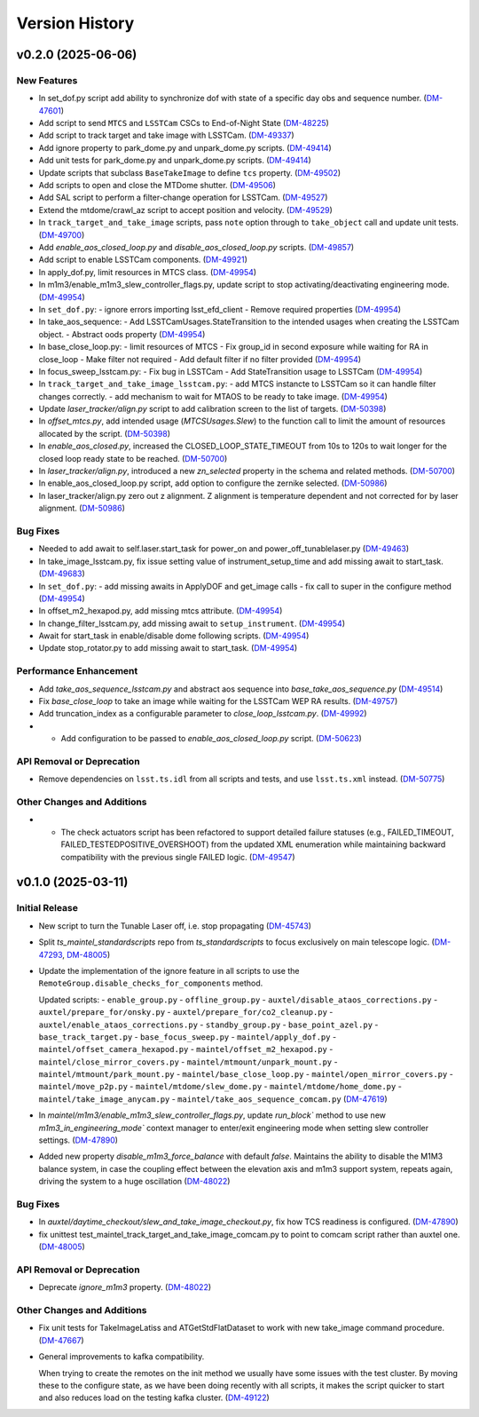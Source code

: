 .. py:currentmodule:: lsst.ts.maintel.standardscripts

.. _lsst.ts.maintel.standardscripts.version_history:

===============
Version History
===============

.. towncrier release notes start

v0.2.0 (2025-06-06)
===================

New Features
------------

- In set_dof.py script add ability to synchronize dof with state of a specific day obs and sequence number. (`DM-47601 <https://rubinobs.atlassian.net//browse/DM-47601>`_)
- Add script to send ``MTCS`` and ``LSSTCam`` CSCs to End-of-Night State (`DM-48225 <https://rubinobs.atlassian.net//browse/DM-48225>`_)
- Add script to track target and take image with LSSTCam. (`DM-49337 <https://rubinobs.atlassian.net//browse/DM-49337>`_)
- Add ignore property to park_dome.py and unpark_dome.py scripts. (`DM-49414 <https://rubinobs.atlassian.net//browse/DM-49414>`_)
- Add unit tests for park_dome.py and unpark_dome.py scripts. (`DM-49414 <https://rubinobs.atlassian.net//browse/DM-49414>`_)
- Update scripts that subclass ``BaseTakeImage`` to define ``tcs`` property. (`DM-49502 <https://rubinobs.atlassian.net//browse/DM-49502>`_)
- Add scripts to open and close the MTDome shutter. (`DM-49506 <https://rubinobs.atlassian.net//browse/DM-49506>`_)
- Add SAL script to perform a filter-change operation for LSSTCam. (`DM-49527 <https://rubinobs.atlassian.net//browse/DM-49527>`_)
- Extend the mtdome/crawl_az script to accept position and velocity. (`DM-49529 <https://rubinobs.atlassian.net//browse/DM-49529>`_)
- In ``track_target_and_take_image`` scripts, pass ``note`` option through to ``take_object`` call and update unit tests. (`DM-49700 <https://rubinobs.atlassian.net//browse/DM-49700>`_)
- Add `enable_aos_closed_loop.py` and `disable_aos_closed_loop.py` scripts. (`DM-49857 <https://rubinobs.atlassian.net//browse/DM-49857>`_)
- Add script to enable LSSTCam components. (`DM-49921 <https://rubinobs.atlassian.net//browse/DM-49921>`_)
- In apply_dof.py, limit resources in MTCS class. (`DM-49954 <https://rubinobs.atlassian.net//browse/DM-49954>`_)
- In m1m3/enable_m1m3_slew_controller_flags.py, update script to stop activating/deactivating engineering mode. (`DM-49954 <https://rubinobs.atlassian.net//browse/DM-49954>`_)
- In ``set_dof.py``:
  - ignore errors importing lsst_efd_client
  - Remove required properties (`DM-49954 <https://rubinobs.atlassian.net//browse/DM-49954>`_)
- In take_aos_sequence:
  - Add LSSTCamUsages.StateTransition to the intended usages when creating the LSSTCam object.
  - Abstract oods property (`DM-49954 <https://rubinobs.atlassian.net//browse/DM-49954>`_)
- In base_close_loop.py:
  - limit resources of MTCS
  - Fix group_id in second exposure while waiting for RA in close_loop
  - Make filter not required
  - Add default filter if no filter provided (`DM-49954 <https://rubinobs.atlassian.net//browse/DM-49954>`_)
- In focus_sweep_lsstcam.py:
  - Fix bug in LSSTCam
  - Add StateTransition usage to LSSTCam (`DM-49954 <https://rubinobs.atlassian.net//browse/DM-49954>`_)
- In ``track_target_and_take_image_lsstcam.py``:
  - add MTCS instancte to LSSTCam so it can handle filter changes correctly.
  - add mechanism to wait for MTAOS to be ready to take image. (`DM-49954 <https://rubinobs.atlassian.net//browse/DM-49954>`_)
- Update `laser_tracker/align.py` script to add calibration screen to the list of targets. (`DM-50398 <https://rubinobs.atlassian.net//browse/DM-50398>`_)
- In `offset_mtcs.py`, add intended usage (`MTCSUsages.Slew`) to the function call to limit the amount of resources allocated by the script. (`DM-50398 <https://rubinobs.atlassian.net//browse/DM-50398>`_)
- In `enable_aos_closed.py`, increased the CLOSED_LOOP_STATE_TIMEOUT from 10s to 120s to wait longer for the closed loop ready state to be reached. (`DM-50700 <https://rubinobs.atlassian.net//browse/DM-50700>`_)
- In `laser_tracker/align.py`, introduced a new `zn_selected` property in the schema and related methods. (`DM-50700 <https://rubinobs.atlassian.net//browse/DM-50700>`_)
- In enable_aos_closed_loop.py script, add option to configure the zernike selected. (`DM-50986 <https://rubinobs.atlassian.net//browse/DM-50986>`_)
- In laser_tracker/align.py zero out z alignment. Z alignment is temperature dependent and not corrected for by laser alignment. (`DM-50986 <https://rubinobs.atlassian.net//browse/DM-50986>`_)


Bug Fixes
---------

- Needed to add await to self.laser.start_task for power_on and power_off_tunablelaser.py (`DM-49463 <https://rubinobs.atlassian.net//browse/DM-49463>`_)
- In take_image_lsstcam.py, fix issue setting value of instrument_setup_time and add missing await to start_task. (`DM-49683 <https://rubinobs.atlassian.net//browse/DM-49683>`_)
- In ``set_dof.py``:
  - add missing awaits in ApplyDOF and get_image calls
  - fix call to super in the configure method (`DM-49954 <https://rubinobs.atlassian.net//browse/DM-49954>`_)
- In offset_m2_hexapod.py, add missing mtcs attribute. (`DM-49954 <https://rubinobs.atlassian.net//browse/DM-49954>`_)
- In change_filter_lsstcam.py, add missing await to ``setup_instrument``. (`DM-49954 <https://rubinobs.atlassian.net//browse/DM-49954>`_)
- Await for start_task in enable/disable dome following scripts. (`DM-49954 <https://rubinobs.atlassian.net//browse/DM-49954>`_)
- Update stop_rotator.py to add missing await to start_task. (`DM-49954 <https://rubinobs.atlassian.net//browse/DM-49954>`_)


Performance Enhancement
-----------------------

- Add `take_aos_sequence_lsstcam.py` and abstract aos sequence into `base_take_aos_sequence.py` (`DM-49514 <https://rubinobs.atlassian.net//browse/DM-49514>`_)
- Fix `base_close_loop` to take an image while waiting for the LSSTCam WEP RA results. (`DM-49757 <https://rubinobs.atlassian.net//browse/DM-49757>`_)
- Add truncation_index as a configurable parameter to `close_loop_lsstcam.py`. (`DM-49992 <https://rubinobs.atlassian.net//browse/DM-49992>`_)
- * Add configuration to be passed to `enable_aos_closed_loop.py` script. (`DM-50623 <https://rubinobs.atlassian.net//browse/DM-50623>`_)


API Removal or Deprecation
--------------------------

- Remove dependencies on ``lsst.ts.idl`` from all scripts and tests, and use ``lsst.ts.xml`` instead. (`DM-50775 <https://rubinobs.atlassian.net//browse/DM-50775>`_)


Other Changes and Additions
---------------------------

- - The check actuators script has been refactored to support detailed failure statuses
    (e.g., FAILED_TIMEOUT, FAILED_TESTEDPOSITIVE_OVERSHOOT) from the updated XML enumeration 
    while maintaining backward compatibility with the previous single FAILED logic. (`DM-49547 <https://rubinobs.atlassian.net//browse/DM-49547>`_)


v0.1.0 (2025-03-11)
===================

Initial Release
---------------

- New script to turn the Tunable Laser off, i.e. stop propagating (`DM-45743 <https://rubinobs.atlassian.net//browse/DM-45743>`_)
- Split `ts_maintel_standardscripts` repo from `ts_standardscripts`
  to focus exclusively on main telescope logic. (`DM-47293 <https://rubinobs.atlassian.net//browse/DM-47293>`_, `DM-48005 <https://rubinobs.atlassian.net//browse/DM-48005>`_)
- Update the implementation of the ignore feature in all scripts to use the ``RemoteGroup.disable_checks_for_components`` method.

  Updated scripts:
  - ``enable_group.py``
  - ``offline_group.py``
  - ``auxtel/disable_ataos_corrections.py``
  - ``auxtel/prepare_for/onsky.py``
  - ``auxtel/prepare_for/co2_cleanup.py``
  - ``auxtel/enable_ataos_corrections.py``
  - ``standby_group.py``
  - ``base_point_azel.py``
  - ``base_track_target.py``
  - ``base_focus_sweep.py``
  - ``maintel/apply_dof.py``
  - ``maintel/offset_camera_hexapod.py``
  - ``maintel/offset_m2_hexapod.py``
  - ``maintel/close_mirror_covers.py``
  - ``maintel/mtmount/unpark_mount.py``
  - ``maintel/mtmount/park_mount.py``
  - ``maintel/base_close_loop.py``
  - ``maintel/open_mirror_covers.py``
  - ``maintel/move_p2p.py``
  - ``maintel/mtdome/slew_dome.py``
  - ``maintel/mtdome/home_dome.py``
  - ``maintel/take_image_anycam.py``
  - ``maintel/take_aos_sequence_comcam.py`` (`DM-47619 <https://rubinobs.atlassian.net//browse/DM-47619>`_)
- In `maintel/m1m3/enable_m1m3_slew_controller_flags.py`, update `run_block`` method to use new `m1m3_in_engineering_mode`` context manager to enter/exit engineering mode when setting slew controller settings. (`DM-47890 <https://rubinobs.atlassian.net//browse/DM-47890>`_)
- Added new property `disable_m1m3_force_balance` with default `false`.
  Maintains the ability to disable the M1M3 balance system, in case
  the coupling effect between the elevation axis and m1m3
  support system, repeats again, driving the system to a huge
  oscillation (`DM-48022 <https://rubinobs.atlassian.net//browse/DM-48022>`_)


Bug Fixes
---------

- In `auxtel/daytime_checkout/slew_and_take_image_checkout.py`, fix how TCS readiness is configured. (`DM-47890 <https://rubinobs.atlassian.net//browse/DM-47890>`_)
- fix unittest test_maintel_track_target_and_take_image_comcam.py
  to point to comcam script rather than auxtel one. (`DM-48005 <https://rubinobs.atlassian.net//browse/DM-48005>`_)


API Removal or Deprecation
--------------------------

- Deprecate `ignore_m1m3` property. (`DM-48022 <https://rubinobs.atlassian.net//browse/DM-48022>`_)


Other Changes and Additions
---------------------------

- Fix unit tests for TakeImageLatiss and ATGetStdFlatDataset to work with new take_image command procedure. (`DM-47667 <https://rubinobs.atlassian.net//browse/DM-47667>`_)
- General improvements to kafka compatibility.

  When trying to create the remotes on the init method we usually have some issues with the test cluster.
  By moving these to the configure state, as we have been doing recently with all scripts, it makes the script quicker to start and also reduces load on the testing kafka cluster. (`DM-49122 <https://rubinobs.atlassian.net//browse/DM-49122>`_)
